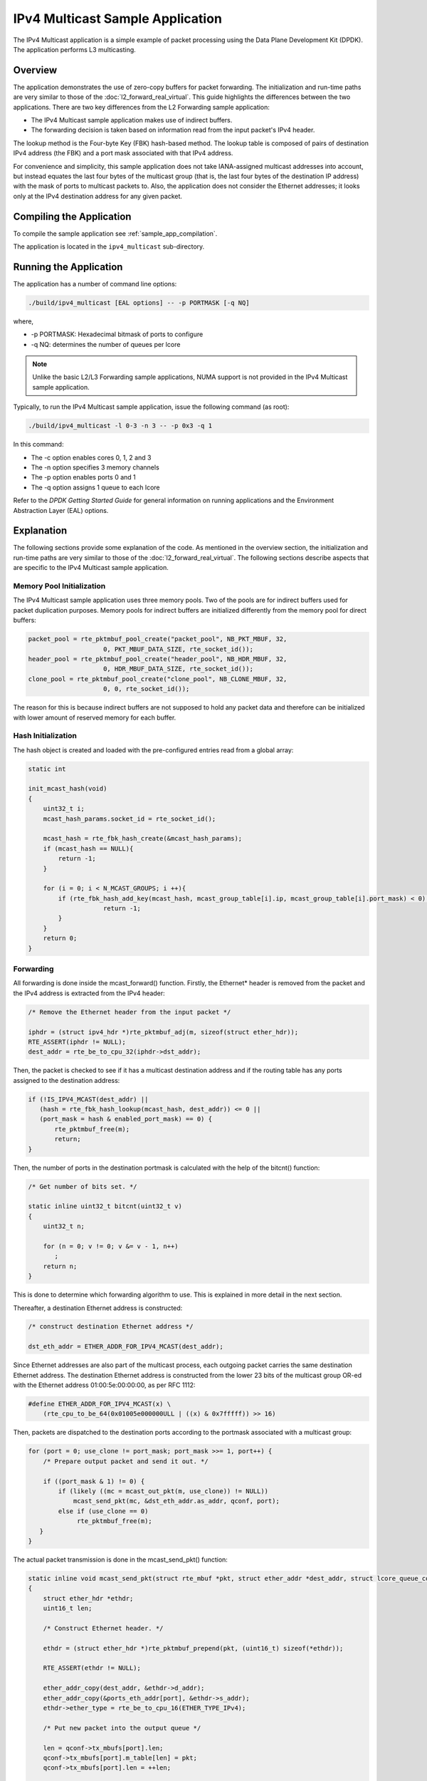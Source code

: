 ..  BSD LICENSE
    Copyright(c) 2010-2014 Intel Corporation. All rights reserved.
    All rights reserved.

    Redistribution and use in source and binary forms, with or without
    modification, are permitted provided that the following conditions
    are met:

    * Redistributions of source code must retain the above copyright
    notice, this list of conditions and the following disclaimer.
    * Redistributions in binary form must reproduce the above copyright
    notice, this list of conditions and the following disclaimer in
    the documentation and/or other materials provided with the
    distribution.
    * Neither the name of Intel Corporation nor the names of its
    contributors may be used to endorse or promote products derived
    from this software without specific prior written permission.

    THIS SOFTWARE IS PROVIDED BY THE COPYRIGHT HOLDERS AND CONTRIBUTORS
    "AS IS" AND ANY EXPRESS OR IMPLIED WARRANTIES, INCLUDING, BUT NOT
    LIMITED TO, THE IMPLIED WARRANTIES OF MERCHANTABILITY AND FITNESS FOR
    A PARTICULAR PURPOSE ARE DISCLAIMED. IN NO EVENT SHALL THE COPYRIGHT
    OWNER OR CONTRIBUTORS BE LIABLE FOR ANY DIRECT, INDIRECT, INCIDENTAL,
    SPECIAL, EXEMPLARY, OR CONSEQUENTIAL DAMAGES (INCLUDING, BUT NOT
    LIMITED TO, PROCUREMENT OF SUBSTITUTE GOODS OR SERVICES; LOSS OF USE,
    DATA, OR PROFITS; OR BUSINESS INTERRUPTION) HOWEVER CAUSED AND ON ANY
    THEORY OF LIABILITY, WHETHER IN CONTRACT, STRICT LIABILITY, OR TORT
    (INCLUDING NEGLIGENCE OR OTHERWISE) ARISING IN ANY WAY OUT OF THE USE
    OF THIS SOFTWARE, EVEN IF ADVISED OF THE POSSIBILITY OF SUCH DAMAGE.

IPv4 Multicast Sample Application
=================================

The IPv4 Multicast application is a simple example of packet processing
using the Data Plane Development Kit (DPDK).
The application performs L3 multicasting.

Overview
--------

The application demonstrates the use of zero-copy buffers for packet forwarding.
The initialization and run-time paths are very similar to those of the :doc:`l2_forward_real_virtual`.
This guide highlights the differences between the two applications.
There are two key differences from the L2 Forwarding sample application:

*   The IPv4 Multicast sample application makes use of indirect buffers.

*   The forwarding decision is taken based on information read from the input packet's IPv4 header.

The lookup method is the Four-byte Key (FBK) hash-based method.
The lookup table is composed of pairs of destination IPv4 address (the FBK)
and a port mask associated with that IPv4 address.

For convenience and simplicity, this sample application does not take IANA-assigned multicast addresses into account,
but instead equates the last four bytes of the multicast group (that is, the last four bytes of the destination IP address)
with the mask of ports to multicast packets to.
Also, the application does not consider the Ethernet addresses;
it looks only at the IPv4 destination address for any given packet.

Compiling the Application
-------------------------

To compile the sample application see :ref:`sample_app_compilation`.

The application is located in the ``ipv4_multicast`` sub-directory.

Running the Application
-----------------------

The application has a number of command line options:

.. code-block:: console

    ./build/ipv4_multicast [EAL options] -- -p PORTMASK [-q NQ]

where,

*   -p PORTMASK: Hexadecimal bitmask of ports to configure

*   -q NQ: determines the number of queues per lcore

.. note::

    Unlike the basic L2/L3 Forwarding sample applications,
    NUMA support is not provided in the IPv4 Multicast sample application.

Typically, to run the IPv4 Multicast sample application, issue the following command (as root):

.. code-block:: console

    ./build/ipv4_multicast -l 0-3 -n 3 -- -p 0x3 -q 1

In this command:

*   The -c option enables cores 0, 1, 2 and 3

*   The -n option specifies 3 memory channels

*   The -p option enables ports 0 and 1

*   The -q option assigns 1 queue to each lcore

Refer to the *DPDK Getting Started Guide* for general information on running applications
and the Environment Abstraction Layer (EAL) options.

Explanation
-----------

The following sections provide some explanation of the code.
As mentioned in the overview section,
the initialization and run-time paths are very similar to those of the :doc:`l2_forward_real_virtual`.
The following sections describe aspects that are specific to the IPv4 Multicast sample application.

Memory Pool Initialization
~~~~~~~~~~~~~~~~~~~~~~~~~~

The IPv4 Multicast sample application uses three memory pools.
Two of the pools are for indirect buffers used for packet duplication purposes.
Memory pools for indirect buffers are initialized differently from the memory pool for direct buffers:

.. code-block:: c

    packet_pool = rte_pktmbuf_pool_create("packet_pool", NB_PKT_MBUF, 32,
			0, PKT_MBUF_DATA_SIZE, rte_socket_id());
    header_pool = rte_pktmbuf_pool_create("header_pool", NB_HDR_MBUF, 32,
			0, HDR_MBUF_DATA_SIZE, rte_socket_id());
    clone_pool = rte_pktmbuf_pool_create("clone_pool", NB_CLONE_MBUF, 32,
			0, 0, rte_socket_id());

The reason for this is because indirect buffers are not supposed to hold any packet data and
therefore can be initialized with lower amount of reserved memory for each buffer.

Hash Initialization
~~~~~~~~~~~~~~~~~~~

The hash object is created and loaded with the pre-configured entries read from a global array:

.. code-block:: c

    static int

    init_mcast_hash(void)
    {
        uint32_t i;
        mcast_hash_params.socket_id = rte_socket_id();

        mcast_hash = rte_fbk_hash_create(&mcast_hash_params);
        if (mcast_hash == NULL){
            return -1;
        }

        for (i = 0; i < N_MCAST_GROUPS; i ++){
            if (rte_fbk_hash_add_key(mcast_hash, mcast_group_table[i].ip, mcast_group_table[i].port_mask) < 0) {
		        return -1;
            }
        }
        return 0;
    }

Forwarding
~~~~~~~~~~

All forwarding is done inside the mcast_forward() function.
Firstly, the Ethernet* header is removed from the packet and the IPv4 address is extracted from the IPv4 header:

.. code-block:: c

    /* Remove the Ethernet header from the input packet */

    iphdr = (struct ipv4_hdr *)rte_pktmbuf_adj(m, sizeof(struct ether_hdr));
    RTE_ASSERT(iphdr != NULL);
    dest_addr = rte_be_to_cpu_32(iphdr->dst_addr);

Then, the packet is checked to see if it has a multicast destination address and
if the routing table has any ports assigned to the destination address:

.. code-block:: c

    if (!IS_IPV4_MCAST(dest_addr) ||
       (hash = rte_fbk_hash_lookup(mcast_hash, dest_addr)) <= 0 ||
       (port_mask = hash & enabled_port_mask) == 0) {
           rte_pktmbuf_free(m);
           return;
    }

Then, the number of ports in the destination portmask is calculated with the help of the bitcnt() function:

.. code-block:: c

    /* Get number of bits set. */

    static inline uint32_t bitcnt(uint32_t v)
    {
        uint32_t n;

        for (n = 0; v != 0; v &= v - 1, n++)
           ;
        return n;
    }

This is done to determine which forwarding algorithm to use.
This is explained in more detail in the next section.

Thereafter, a destination Ethernet address is constructed:

.. code-block:: c

    /* construct destination Ethernet address */

    dst_eth_addr = ETHER_ADDR_FOR_IPV4_MCAST(dest_addr);

Since Ethernet addresses are also part of the multicast process, each outgoing packet carries the same destination Ethernet address.
The destination Ethernet address is constructed from the lower 23 bits of the multicast group OR-ed
with the Ethernet address 01:00:5e:00:00:00, as per RFC 1112:

.. code-block:: c

    #define ETHER_ADDR_FOR_IPV4_MCAST(x) \
        (rte_cpu_to_be_64(0x01005e000000ULL | ((x) & 0x7fffff)) >> 16)

Then, packets are dispatched to the destination ports according to the portmask associated with a multicast group:

.. code-block:: c

    for (port = 0; use_clone != port_mask; port_mask >>= 1, port++) {
        /* Prepare output packet and send it out. */

        if ((port_mask & 1) != 0) {
            if (likely ((mc = mcast_out_pkt(m, use_clone)) != NULL))
                mcast_send_pkt(mc, &dst_eth_addr.as_addr, qconf, port);
            else if (use_clone == 0)
                 rte_pktmbuf_free(m);
       }
    }

The actual packet transmission is done in the mcast_send_pkt() function:

.. code-block:: c

    static inline void mcast_send_pkt(struct rte_mbuf *pkt, struct ether_addr *dest_addr, struct lcore_queue_conf *qconf, uint8_t port)
    {
        struct ether_hdr *ethdr;
        uint16_t len;

        /* Construct Ethernet header. */

        ethdr = (struct ether_hdr *)rte_pktmbuf_prepend(pkt, (uint16_t) sizeof(*ethdr));

        RTE_ASSERT(ethdr != NULL);

        ether_addr_copy(dest_addr, &ethdr->d_addr);
        ether_addr_copy(&ports_eth_addr[port], &ethdr->s_addr);
        ethdr->ether_type = rte_be_to_cpu_16(ETHER_TYPE_IPv4);

        /* Put new packet into the output queue */

        len = qconf->tx_mbufs[port].len;
        qconf->tx_mbufs[port].m_table[len] = pkt;
        qconf->tx_mbufs[port].len = ++len;

        /* Transmit packets */

        if (unlikely(MAX_PKT_BURST == len))
            send_burst(qconf, port);
    }

Buffer Cloning
~~~~~~~~~~~~~~

This is the most important part of the application since it demonstrates the use of zero- copy buffer cloning.
There are two approaches for creating the outgoing packet and although both are based on the data zero-copy idea,
there are some differences in the detail.

The first approach creates a clone of the input packet, for example,
walk though all segments of the input packet and for each of segment,
create a new buffer and attach that new buffer to the segment
(refer to rte_pktmbuf_clone() in the rte_mbuf library for more details).
A new buffer is then allocated for the packet header and is prepended to the cloned buffer.

The second approach does not make a clone, it just increments the reference counter for all input packet segment,
allocates a new buffer for the packet header and prepends it to the input packet.

Basically, the first approach reuses only the input packet's data, but creates its own copy of packet's metadata.
The second approach reuses both input packet's data and metadata.

The advantage of first approach is that each outgoing packet has its own copy of the metadata,
so we can safely modify the data pointer of the input packet.
That allows us to skip creation if the output packet is for the last destination port
and instead modify input packet's header in place.
For example, for N destination ports, we need to invoke mcast_out_pkt() (N-1) times.

The advantage of the second approach is that there is less work to be done for each outgoing packet,
that is, the "clone" operation is skipped completely.
However, there is a price to pay.
The input packet's metadata must remain intact, so for N destination ports,
we need to invoke mcast_out_pkt() (N) times.

Therefore, for a small number of outgoing ports (and segments in the input packet),
first approach is faster.
As the number of outgoing ports (and/or input segments) grows, the second approach becomes more preferable.

Depending on the number of segments or the number of ports in the outgoing portmask,
either the first (with cloning) or the second (without cloning) approach is taken:

.. code-block:: c

    use_clone = (port_num <= MCAST_CLONE_PORTS && m->pkt.nb_segs <= MCAST_CLONE_SEGS);

It is the mcast_out_pkt() function that performs the packet duplication (either with or without actually cloning the buffers):

.. code-block:: c

    static inline struct rte_mbuf *mcast_out_pkt(struct rte_mbuf *pkt, int use_clone)
    {
        struct rte_mbuf *hdr;

        /* Create new mbuf for the header. */

        if (unlikely ((hdr = rte_pktmbuf_alloc(header_pool)) == NULL))
            return NULL;

        /* If requested, then make a new clone packet. */

        if (use_clone != 0 && unlikely ((pkt = rte_pktmbuf_clone(pkt, clone_pool)) == NULL)) {
            rte_pktmbuf_free(hdr);
            return NULL;
        }

        /* prepend new header */

        hdr->pkt.next = pkt;

        /* update header's fields */

        hdr->pkt.pkt_len = (uint16_t)(hdr->pkt.data_len + pkt->pkt.pkt_len);
        hdr->pkt.nb_segs = (uint8_t)(pkt->pkt.nb_segs + 1);

        /* copy metadata from source packet */

        hdr->pkt.in_port = pkt->pkt.in_port;
        hdr->pkt.vlan_macip = pkt->pkt.vlan_macip;
        hdr->pkt.hash = pkt->pkt.hash;
        hdr->ol_flags = pkt->ol_flags;
        rte_mbuf_sanity_check(hdr, RTE_MBUF_PKT, 1);

        return hdr;
    }
